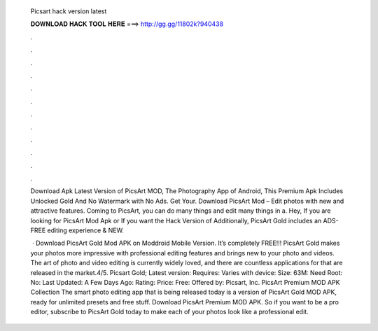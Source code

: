   Picsart hack version latest
  
  
  
  𝐃𝐎𝐖𝐍𝐋𝐎𝐀𝐃 𝐇𝐀𝐂𝐊 𝐓𝐎𝐎𝐋 𝐇𝐄𝐑𝐄 ===> http://gg.gg/11802k?940438
  
  
  
  .
  
  
  
  .
  
  
  
  .
  
  
  
  .
  
  
  
  .
  
  
  
  .
  
  
  
  .
  
  
  
  .
  
  
  
  .
  
  
  
  .
  
  
  
  .
  
  
  
  .
  
  Download Apk Latest Version of PicsArt MOD, The Photography App of Android, This Premium Apk Includes Unlocked Gold And No Watermark with No Ads. Get Your. Download PicsArt Mod – Edit photos with new and attractive features. Coming to PicsArt, you can do many things and edit many things in a. Hey, If you are looking for PicsArt Mod Apk or If you want the Hack Version of Additionally, PicsArt Gold includes an ADS-FREE editing experience & NEW.
  
   · Download PicsArt Gold Mod APK on Moddroid Mobile Version. It’s completely FREE!!! PicsArt Gold makes your photos more impressive with professional editing features and brings new to your photo and videos. The art of photo and video editing is currently widely loved, and there are countless applications for that are released in the market.4/5. Picsart Gold; Latest version: Requires: Varies with device: Size: 63M: Need Root: No: Last Updated: A Few Days Ago: Rating: Price: Free: Offered by: Picsart, Inc. PicsArt Premium MOD APK Collection The smart photo editing app that is being released today is a version of PicsArt Gold MOD APK, ready for unlimited presets and free stuff. Download PicsArt Premium MOD APK. So if you want to be a pro editor, subscribe to PicsArt Gold today to make each of your photos look like a professional edit.
